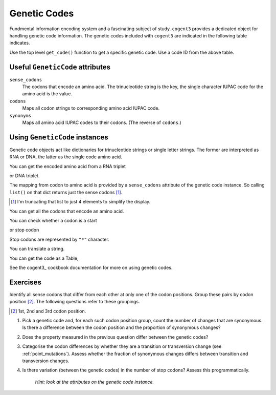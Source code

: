 .. _genetic_codes:

Genetic Codes
=============

Fundmental information encoding system and a fascinating subject of study. ``cogent3`` provides a dedicated object for handling genetic code information. The genetic codes included with ``cogent3`` are indicated in the following table indicates.

.. jupyter-execute::
    :hide-code:

    from cogent3 import available_codes

    available_codes()

Use the top level ``get_code()`` function to get a specific genetic code. Use a code ID from the above table.

.. jupyter-execute::

    from cogent3 import get_code

    gc = get_code(1)
    gc

Useful ``GeneticCode`` attributes
---------------------------------

``sense_codons``
    The codons that encode an amino acid. The trinucleotide string is the key, the single character IUPAC code for the amino acid is the value.

``codons``
    Maps all codon strings to corresponding amino acid IUPAC code.

``synonyms``
    Maps all amino acid IUPAC codes to their codons. (The reverse of ``codons``.)

Using ``GeneticCode`` instances
-------------------------------

Genetic code objects act like dictionaries for trinucleotide strings or single letter strings. The former are interpreted as RNA or DNA, the latter as the single code amino acid.

You can get the encoded amino acid from a RNA triplet

.. jupyter-execute::

    aa = gc["UAC"]
    aa

or DNA triplet.

.. jupyter-execute::

    aa = gc["TAC"]
    aa

The mapping from codon to amino acid is provided by a ``sense_codons`` attribute of the genetic code instance. So calling ``list()`` on that dict returns just the sense codons [#]_.

.. [#] I'm truncating that list to just 4 elements to simplify the display.

.. jupyter-execute::

    list(gc.sense_codons)[:4]

You can get all the codons that encode an amino acid.

.. jupyter-execute::

    codons = gc["Y"]
    codons

You can check whether a codon is a start

.. jupyter-execute::

    gc.is_start("ATG")

or stop codon

.. jupyter-execute::

    gc.is_start("TAA")

Stop codons are represented by ``"*"`` character.

.. jupyter-execute::

    gc["TGA"]

.. jupyter-execute::

    gc["*"]

You can translate a string.

.. jupyter-execute::

    gc.translate("TCGACCGTTTAAGCC")

You can get the code as a Table,

.. jupyter-execute::

    table = gc.to_table()
    table

See the cogent3_ cookbook documentation for more on using genetic codes.

Exercises
---------

Identify all sense codons that differ from each other at only one of the codon positions. Group these pairs by codon position [#]_. The following questions refer to these groupings.

.. [#] 1st, 2nd and 3rd codon position.

#. Pick a genetic code and, for each such codon position group, count the number of changes that are synonymous. Is there a difference between the codon position and the proportion of synonymous changes?

#. Does the property measured in the previous question differ between the genetic codes?

#. Categorise the codon differences by whether they are a transition or transversion change (see :ref:`point_mutations`). Assess whether the fraction of synonymous changes differs between transition and transversion changes.

#. Is there variation (between the genetic codes) in the number of stop codons? Assess this programmatically.

    *Hint: look at the attributes on the genetic code instance.*


